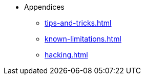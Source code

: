 * Appendices
** xref:tips-and-tricks.adoc[]
** xref:known-limitations.adoc[]
** xref:hacking.adoc[]
